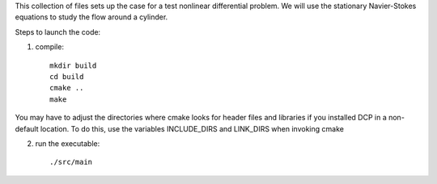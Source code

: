 This collection of files sets up the case for a test nonlinear
differential problem.
We will use the stationary Navier-Stokes equations to study the flow
around a cylinder.

Steps to launch the code:

1) compile::
    
    mkdir build
    cd build
    cmake ..
    make

You may have to adjust the directories where cmake looks for header files and libraries if you installed 
DCP in a non-default location. To do this, use the variables INCLUDE_DIRS and LINK_DIRS when invoking cmake

2) run the executable::

    ./src/main
